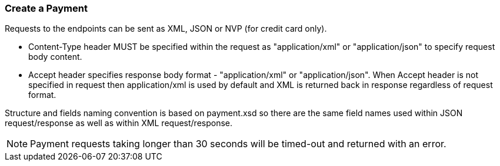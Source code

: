 [#RestApi_Payment]
=== Create a Payment

Requests to the endpoints can be sent as XML, JSON or NVP (for credit card only).

- Content-Type header MUST be specified within the request as
"application/xml" or "application/json" to specify request body content.

- Accept header specifies response body format - "application/xml" or
"application/json". When Accept header is not specified in request then
application/xml is used by default and XML is returned back in response
regardless of request format.
//-

Structure and fields naming convention is based on payment.xsd so there
are the same field names used within JSON request/response as well as
within XML request/response.

ifndef::env-nova[]
NOTE: Payment requests taking longer than 30 seconds will be timed-out and
returned with an error. 
ifdef::env-wirecard[]
There is an exception for the payment method
"paybox" where the time-out occurs for requests taking longer than 190
seconds.
endif::[]
endif::[]
